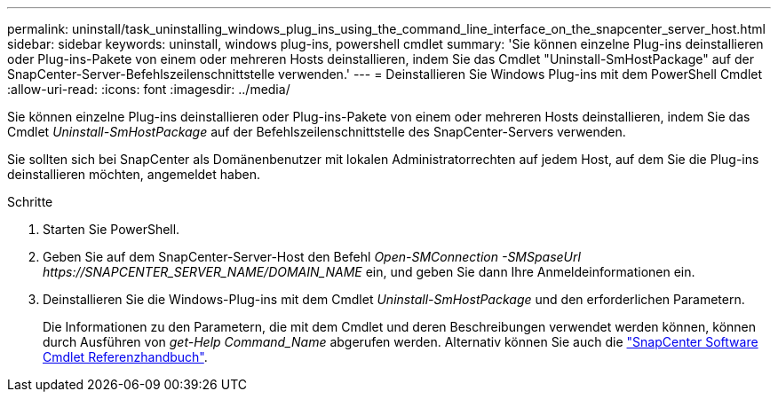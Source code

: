 ---
permalink: uninstall/task_uninstalling_windows_plug_ins_using_the_command_line_interface_on_the_snapcenter_server_host.html 
sidebar: sidebar 
keywords: uninstall, windows plug-ins, powershell cmdlet 
summary: 'Sie können einzelne Plug-ins deinstallieren oder Plug-ins-Pakete von einem oder mehreren Hosts deinstallieren, indem Sie das Cmdlet "Uninstall-SmHostPackage" auf der SnapCenter-Server-Befehlszeilenschnittstelle verwenden.' 
---
= Deinstallieren Sie Windows Plug-ins mit dem PowerShell Cmdlet
:allow-uri-read: 
:icons: font
:imagesdir: ../media/


[role="lead"]
Sie können einzelne Plug-ins deinstallieren oder Plug-ins-Pakete von einem oder mehreren Hosts deinstallieren, indem Sie das Cmdlet _Uninstall-SmHostPackage_ auf der Befehlszeilenschnittstelle des SnapCenter-Servers verwenden.

Sie sollten sich bei SnapCenter als Domänenbenutzer mit lokalen Administratorrechten auf jedem Host, auf dem Sie die Plug-ins deinstallieren möchten, angemeldet haben.

.Schritte
. Starten Sie PowerShell.
. Geben Sie auf dem SnapCenter-Server-Host den Befehl _Open-SMConnection -SMSpaseUrl \https://SNAPCENTER_SERVER_NAME/DOMAIN_NAME_ ein, und geben Sie dann Ihre Anmeldeinformationen ein.
. Deinstallieren Sie die Windows-Plug-ins mit dem Cmdlet _Uninstall-SmHostPackage_ und den erforderlichen Parametern.
+
Die Informationen zu den Parametern, die mit dem Cmdlet und deren Beschreibungen verwendet werden können, können durch Ausführen von _get-Help Command_Name_ abgerufen werden. Alternativ können Sie auch die https://docs.netapp.com/us-en/snapcenter-cmdlets/index.html["SnapCenter Software Cmdlet Referenzhandbuch"^].


